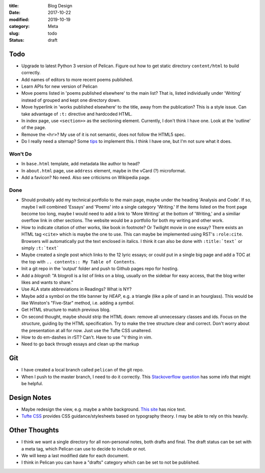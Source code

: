 :title: Blog Design
:date: 2017-10-22
:modified: 2019-10-19
:category: Meta
:slug: todo
:status: draft

Todo
----

* Upgrade to latest Python 3 version of Pelican.
  Figure out how to get static directory ``content/html``
  to build correctly.
* Add names of editors to more recent poems published.
* Learn APIs for new version of Pelican
* Move poems listed in 'poems published elsewhere' to the main list?
  That is, listed individually under 'Writing' instead of grouped
  and kept one directory down.
* Move hyperlink in 'works published elsewhere' to the title, away from the publication?
  This is a style issue. Can take advantage of ``:t:`` directive and hardcoded HTML.
* In index page, use ``<section>>`` as the sectioning element.
  Currently, I don't think I have one. Look at the 'outline' of the page.
* Remove the ``<hr>``? My use of it is not semantic, does not follow the HTML5 spec.
* Do I really need a sitemap?
  Some `tips <https://github.com/getpelican/pelican/wiki/Tips-n-Tricks>`_ to implement this.
  I think I have one, but I'm not sure what it does.

Won't Do
````````
* In ``base.html`` template, add metadata like author to head?
* In ``about.html`` page, use ``address`` element,
  maybe in the vCard (?) microformat.
* Add a favicon? No need. Also see criticisms on Wikipedia page.

Done
````
* Should probably add my technical portfolio to the main page,
  maybe under the heading 'Analysis and Code'. If so, maybe I will
  combined 'Essays' and 'Poems' into a single category 'Writing.'
  If the items listed on the front page become too long, maybe I
  would need to add a link to 'More Writing' at the bottom of
  'Writing,' and a similiar overflow link in other sections.
  The website would be a portfolio for both my writing and other
  work.
* How to indicate citation of other works, like book in footnote? Or Twilight movie in one essay?
  There exists an HTML tag ``<cite>`` which is maybe the one to use.
  This can maybe be implemented using RST's ``:role:cite``.
  Browsers will automatically put the text enclosed in italics.
  I think it can also be done with ``:title:`text``` or simply ``:t:`text```
* Maybe created a single post which links to the 12 lyric essays;
  or could put in a single big page and add a TOC at the top with
  ``.. contents:: My Table of Contents``.
* Init a git repo in the 'output' folder and push to Github pages
  repo for hosting.
* Add a *blogroll*: "A blogroll is a list of links on a blog, usually on the 
  sidebar for easy access, that the blog writer likes and wants to share."
* Use ALA state abbreviations in Readings? What is NY?
* Maybe add a symbol on the title banner by *HEAP*, e.g. a triangle (like a pile of
  sand in an hourglass). This would be like Winston's "Five-Star" method, i.e.
  adding a *symbol*.
* Get HTML structure to match previous blog.
* On second thought, maybe should strip the HTML down: remove all unnecessary
  classes and ids. Focus on the *structure*, guiding by the HTML specification.
  Try to make the tree structure clear and correct.
  Don't worry about the presentation at all for now. Just use the Tufte CSS unaltered.
* How to do em-dashes in rST? Can't. Have to use ``^V`` thing in vim.
* Need to go back through essays and clean up the markup

Git
---
* I have created a local branch called ``pelican`` of the git repo.
* When I push to the master branch, I need to do it correctly.
  This `Stackoverflow question <https://stackoverflow.com/questions/4752387/pushing-a-local-branch-up-to-github>`_ has some info that might
  be helpful.

Design Notes
------------
* Maybe redesign the view, e.g. maybe a white background. `This site`_ has nice text.
* `Tufte CSS`_ provides CSS guidance/stylesheets based on typography theory.
  I may be able to rely on this heavily.

.. _`This site`: https://hamberg.no/erlend/
.. _`Tufte CSS`: https://edwardtufte.github.io/tufte-css/


Other Thoughts
--------------
* I think we want a single directory for all non-personal notes, both drafts and final. The draft status can be set with a meta tag, which Pelican can use to decide to include or not.
* We will keep a last modified date for each document.
* I think in Pelican you can have a "drafts" category which can be set to not be published.

